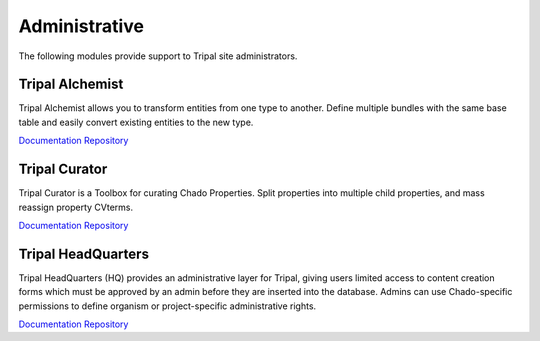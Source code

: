 Administrative
==============

The following modules provide support to Tripal site administrators.

Tripal Alchemist
-----------------

Tripal Alchemist allows you to transform entities from one type to another.  Define multiple bundles with the same base table and easily convert existing entities to the new type.

`Documentation <https://github.com/statonlab/tripal_alchemist/blob/master/README.md>`__
`Repository <https://github.com/statonlab/tripal_alchemist>`__


Tripal Curator
-------------------------

Tripal Curator is a Toolbox for curating Chado Properties.  Split properties into multiple child properties, and mass reassign property CVterms.

`Documentation <https://github.com/statonlab/tripal_curator/blob/master/README.md>`__
`Repository <https://github.com/statonlab/tripal_curator>`__

Tripal HeadQuarters
-------------------

Tripal HeadQuarters (HQ) provides an administrative layer for Tripal, giving users limited access to content creation forms which must be approved by an admin before they are inserted into the database. Admins can use Chado-specific permissions to define organism or project-specific administrative rights.

`Documentation <https://tripal-hq.readthedocs.io/en/latest/index.html>`__
`Repository <https://github.com/statonlab/tripal_hq>`__
